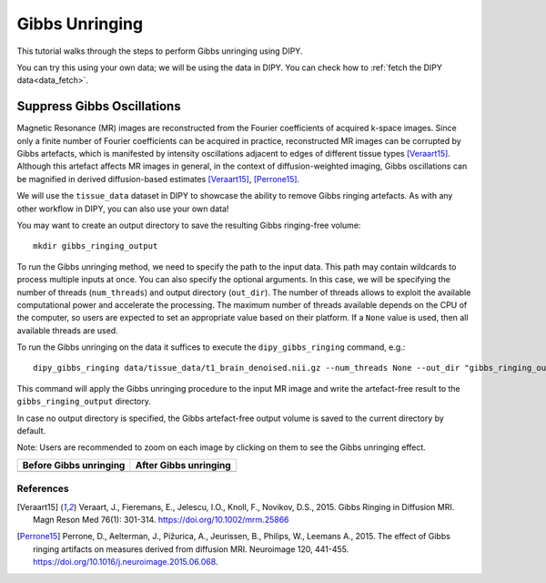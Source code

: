 .. _gibbs_unringing_flow:

===============
Gibbs Unringing
===============

This tutorial walks through the steps to perform Gibbs unringing using DIPY.

You can try this using your own data; we will be using the data in DIPY.
You can check how to :ref:`fetch the DIPY data<data_fetch>`.

---------------------------
Suppress Gibbs Oscillations
---------------------------

Magnetic Resonance (MR) images are reconstructed from the Fourier coefficients
of acquired k-space images. Since only a finite number of Fourier coefficients
can be acquired in practice, reconstructed MR images can be corrupted by Gibbs
artefacts, which is manifested by intensity oscillations adjacent to edges of
different tissue types [Veraart15]_. Although this artefact affects MR images in
general, in the context of diffusion-weighted imaging, Gibbs oscillations
can be magnified in derived diffusion-based estimates [Veraart15]_, [Perrone15]_.

We will use the ``tissue_data`` dataset in DIPY to showcase the ability to
remove Gibbs ringing artefacts. As with any other workflow in DIPY, you can
also use your own data!

You may want to create an output directory to save the resulting Gibbs
ringing-free volume::

    mkdir gibbs_ringing_output

To run the Gibbs unringing method, we need to specify the path to the input
data. This path may contain wildcards to process multiple inputs at once.
You can also specify the optional arguments. In this case, we will be 
specifying the number of threads (``num_threads``) and output directory 
(``out_dir``). The number of threads allows to exploit the available
computational power and accelerate the processing. The maximum number of
threads available depends on the CPU of the computer, so users are expected
to set an appropriate value based on their platform. If a ``None`` value is
used, then all available threads are used.

To run the Gibbs unringing on the data it suffices to execute the
``dipy_gibbs_ringing`` command, e.g.::

    dipy_gibbs_ringing data/tissue_data/t1_brain_denoised.nii.gz --num_threads None --out_dir "gibbs_ringing_output"

This command will apply the Gibbs unringing procedure to the input MR image
and write the artefact-free result to the ``gibbs_ringing_output`` directory.

In case no output directory is specified, the Gibbs artefact-free output
volume is saved to the current directory by default.

Note: Users are recommended to zoom on each image by clicking on them to see
the Gibbs unringing effect.

.. |image1| image:: https://github.com/dipy/dipy_data/blob/master/t1_brain_denoised_gibbs_unringing.png?raw=true
   :scale: 100%
   :align: middle
.. |image2| image:: https://github.com/dipy/dipy_data/blob/master/t1_brain_denoised_gibbs_unringing_after.png?raw=true
   :scale: 100%
   :align: middle

+--------------------------+--------------------------+
|  Before Gibbs unringing  |  After Gibbs unringing   |
+==========================+==========================+
|         |image1|         |         |image2|         |
+--------------------------+--------------------------+

References
----------
.. [Veraart15] Veraart, J., Fieremans, E., Jelescu, I.O., Knoll, F., Novikov, D.S.,
    2015. Gibbs Ringing in Diffusion MRI. Magn Reson Med 76(1): 301-314.
    https://doi.org/10.1002/mrm.25866
.. [Perrone15] Perrone, D., Aelterman, J., Pižurica, A., Jeurissen, B., Philips, W.,
    Leemans A., 2015. The effect of Gibbs ringing artifacts on measures
    derived from diffusion MRI. Neuroimage 120, 441-455.
    https://doi.org/10.1016/j.neuroimage.2015.06.068.